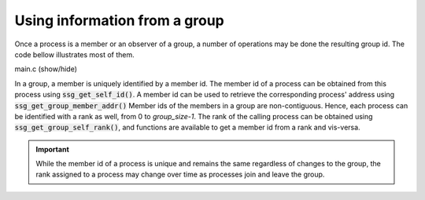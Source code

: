Using information from a group
==============================

Once a process is a member or an observer of a group,
a number of operations may be done the resulting group id.
The code bellow illustrates most of them.

.. container:: toggle

    .. container:: header
    
       .. container:: btn btn-info

          main.c (show/hide)

    .. literalinclude:: ../../../code/ssg/08_info/main.c
       :language: cpp

In a group, a member is uniquely identified by a member id.
The member id of a process can be obtained from this process
using :code:`ssg_get_self_id()`. A member id can be used to retrieve
the corresponding process' address using :code:`ssg_get_group_member_addr()`
Member ids of the members in a group are non-contiguous.
Hence, each process can be identified with a rank as well, from 0
to *group_size-1*. The rank of the calling process can be obtained
using :code:`ssg_get_group_self_rank()`, and functions are available
to get a member id from a rank and vis-versa.

.. important::
   While the member id of a process is unique and remains the same
   regardless of changes to the group, the rank assigned to a process
   may change over time as processes join and leave the group.

